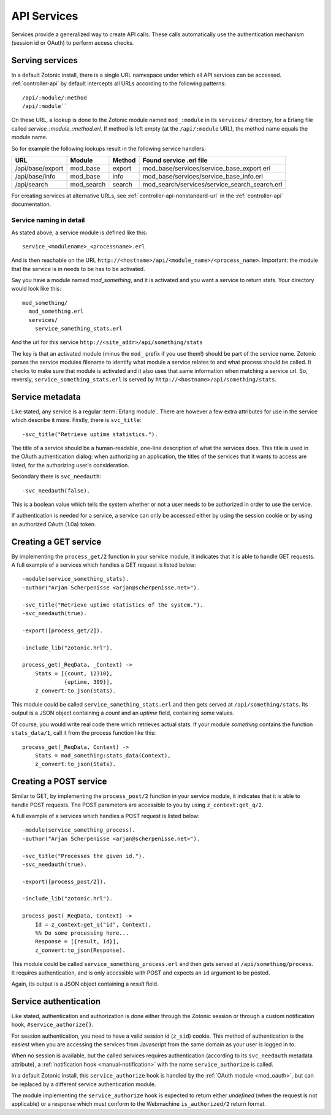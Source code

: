 .. _manual-services:

API Services
============

Services provide a generalized way to create API
calls. These calls automatically use the authentication mechanism
(session id or OAuth) to perform access checks.

Serving services
----------------

In a default Zotonic install, there is a single URL namespace under which all API services can be accessed. :ref:`controller-api` by default intercepts all URLs according to the
following patterns::

  /api/:module/:method
  /api/:module``


On these URL, a lookup is done to the Zotonic module named ``mod_:module``
in its ``services/`` directory, for a Erlang file called
`service_:module_:method.erl`. If method is left empty (at the
``/api/:module`` URL), the method name equals the module name.

So for example the following lookups result in the following service handlers:

=================  ==========   ========   ====================================
URL                Module       Method     Found service .erl file
=================  ==========   ========   ====================================
/api/base/export   mod_base     export     mod_base/services/service_base_export.erl
/api/base/info     mod_base     info       mod_base/services/service_base_info.erl
/api/search        mod_search   search     mod_search/services/service_search_search.erl
=================  ==========   ========   ====================================

For creating services at alternative URLs, see
:ref:`controller-api-nonstandard-url` in the :ref:`controller-api`
documentation.


Service naming in detail
........................

As stated above, a service module is defined like this::

  service_<modulename>_<processname>.erl
    
And is then reachable on the URL
``http://<hostname>/api/<module_name>/<process_name>``. Important: the
module that the service is in needs to be has to be activated.

Say you have a module named `mod_something`, and it is activated and
you want a service to return stats.  Your directory would look like
this::

  mod_something/
    mod_something.erl
    services/
      service_something_stats.erl

And the url for this service ``http://<site_addr>/api/something/stats``

The key is that an activated module (minus the ``mod_`` prefix if you use
them!) should be part of the service name. Zotonic parses the service
modules filename to identify what module a service relates to and what
process should be called.  It checks to make sure that module is
activated and it also uses that same information when matching a
service url. So, reversly, ``service_something_stats.erl`` is served by
``http://<hostname>/api/something/stats``.


.. highlight:: erlang

Service metadata
----------------

Like stated, any service is a regular :term:`Erlang module`. There are
however a few extra attributes for use in the service which describe
it more. Firstly, there is ``svc_title``::

  -svc_title("Retrieve uptime statistics.").

The title of a service should be a human-readable, one-line
description of what the services does. This title is used in the OAuth
authentication dialog: when authorizing an application, the titles of
the services that it wants to access are listed, for the authorizing
user's consideration.

Secondary there is ``svc_needauth``::

  -svc_needauth(false).

This is a boolean value which tells the system whether or not a user
needs to be authorized in order to use the service.

If authentication is needed for a service, a service can only be
accessed either by using the session cookie or by using an authorized
OAuth (1.0a) token.


Creating a GET service
----------------------

By implementing the ``process_get/2`` function in your service module,
it indicates that it is able to handle GET requests.  A full example
of a services which handles a GET request is listed below::

  -module(service_something_stats).
  -author("Arjan Scherpenisse <arjan@scherpenisse.net>").

  -svc_title("Retrieve uptime statistics of the system.").
  -svc_needauth(true).

  -export([process_get/2]).

  -include_lib("zotonic.hrl").

  process_get(_ReqData, _Context) ->
      Stats = [{count, 12310},
               {uptime, 399}],
      z_convert:to_json(Stats).

This module could be called ``service_something_stats.erl`` and then
gets served at ``/api/something/stats``. Its output is a JSON object
containing a `count` and an `uptime` field, containing some values.

Of course, you would write real code there which retrieves actual stats. If your module `something` contains the function ``stats_data/1``, call it from the process function like this::

  process_get(_ReqData, Context) ->
      Stats = mod_something:stats_data(Context),
      z_convert:to_json(Stats).
      
Creating a POST service
-----------------------

Similar to GET, by implementing the ``process_post/2`` function in
your service module, it indicates that it is able to handle POST
requests. The POST parameters are accessible to you by using
``z_context:get_q/2``.

A full example of a services which handles a POST request
is listed below::

  -module(service_something_process).
  -author("Arjan Scherpenisse <arjan@scherpenisse.net>").

  -svc_title("Processes the given id.").
  -svc_needauth(true).

  -export([process_post/2]).

  -include_lib("zotonic.hrl").

  process_post(_ReqData, Context) ->
      Id = z_context:get_q("id", Context),
      %% Do some processing here...
      Response = [{result, Id}],
      z_convert:to_json(Response).

This module could be called ``service_something_process.erl`` and then
gets served at ``/api/something/process``. It requires authentication,
and is only accessible with POST and expects an ``id`` argument to be
posted.

Again, its output is a JSON object containing a `result` field.

.. _manual-services-auth:

Service authentication
----------------------

Like stated, authentication and authorization is done either through
the Zotonic session or through a custom notification hook,
``#service_authorize{}``.

For session authentication, you need to have a valid session id (``z_sid``)
cookie. This method of authentication is the easiest when you are
accessing the services from Javascript from the same domain as your
user is logged in to.

When no session is available, but the called services requires
authentication (according to its ``svc_needauth`` metadata attribute),
a :ref:`notification hook <manual-notification>` with the name
``service_authorize`` is called.

In a default Zotonic install, this ``service_authorize`` hook is
handled by the :ref:`OAuth module <mod_oauth>`, but can be replaced by
a different service authentication module.

The module implementing the ``service_authorize`` hook is expected to
return either `undefined` (when the request is not applicable) or a
response which must conform to the Webmachine ``is_authorized/2``
return format.

.. seealso:: :term:`Services glossary entry <Service>`, :ref:`List of all core services <services>`, :ref:`mod_oauth`, :ref:`controller-api`
